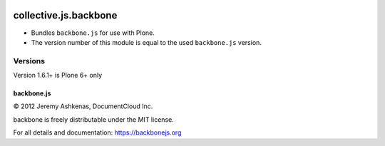.. image:: https://github.com/collective/collective.js.backbone/actions/workflows/main.yml/badge.svg
    :target: https://github.com/collective/collective.js.backbone/actions/workflows/main.yml

======================
collective.js.backbone
======================

- Bundles ``backbone.js`` for use with Plone.
- The version number of this module is equal to the used ``backbone.js`` version.


Versions
--------

Version 1.6.1+ is Plone 6+ only


backbone.js
===========

© 2012 Jeremy Ashkenas, DocumentCloud Inc.

backbone is freely distributable under the MIT license.

For all details and documentation:
https://backbonejs.org
